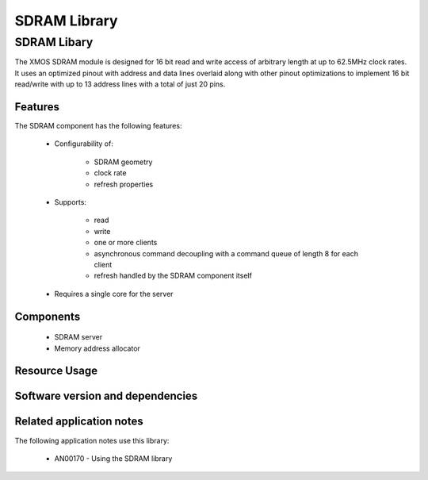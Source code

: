SDRAM Library
=============

SDRAM Libary
------------

The XMOS SDRAM module is designed for 16 bit read and write access of 
arbitrary length at up to 62.5MHz clock rates. It uses an optimized 
pinout with address and data lines overlaid along with other pinout 
optimizations to implement 16 bit read/write with up to 13 
address lines with a total of just 20 pins.

Features
........

The SDRAM component has the following features:

  * Configurability of:

     - SDRAM geometry
     - clock rate
     - refresh properties
  * Supports:

     - read
     - write
     - one or more clients
     - asynchronous command decoupling with a command queue of length 8 for each client
     - refresh handled by the SDRAM component itself
  * Requires a single core for the server

Components
...........

 * SDRAM server
 * Memory address allocator
 
Resource Usage
..............

.. resusage::
  :widths: 6 1 4 1 1 1

  * - configuration: SDRAM server
    - globals: out buffered port:32 sdram_dq_ah=XS1_PORT_16A;out buffered port:32 sdram_cas=XS1_PORT_1B;out buffered port:32 sdram_ras=XS1_PORT_1G;out buffered port:8    sdram_we=XS1_PORT_1C;out port sdram_clk=XS1_PORT_1F;clock sdram_cb=XS1_CLKBLK_1;
    - locals:  streaming chan c_sdram[1];
    - fn: sdram_server(c_sdram, 1,sdram_dq_ah,sdram_cas,sdram_ras,sdram_we,sdram_clk,sdram_cb,2, 128, 16, 8,12, 2, 64, 4096, 4);
    - pins: 20
    - ports: 4 (1-bit), 1 (16-bit)

  * - configuration: Memory address allocator 
    - globals: 
    - locals:  interface memory_address_allocator_i to_memory_alloc[1];
    - fn: memory_address_allocator( 1, to_memory_alloc, 0, 1024*1024*8);
    - pins: 0
    - ports: 0


Software version and dependencies
.................................

.. libdeps::

Related application notes
.........................

The following application notes use this library:

  * AN00170 - Using the SDRAM library


